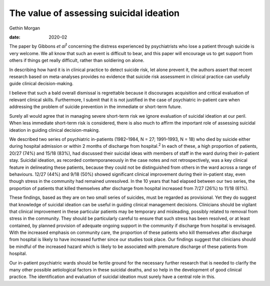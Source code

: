 ========================================
The value of assessing suicidal ideation
========================================



Gethin Morgan

:date: 2020-02


.. contents::
   :depth: 3
..

The paper by Gibbons *et al*\ :sup:`1` concerning the distress
experienced by psychiatrists who lose a patient through suicide is very
welcome. We all know that such an event is difficult to bear, and this
paper will encourage us to get support from others if things get really
difficult, rather than soldiering on alone.

In describing how hard it is in clinical practice to detect suicide
risk, let alone prevent it, the authors assert that recent research
based on meta-analyses provides no evidence that suicide risk assessment
in clinical practice can usefully guide clinical decision-making.

I believe that such a bald overall dismissal is regrettable because it
discourages acquisition and critical evaluation of relevant clinical
skills. Furthermore, I submit that it is not justified in the case of
psychiatric in-patient care when addressing the problem of suicide
prevention in the immediate or short-term future.

Surely all would agree that in managing severe short-term risk we ignore
evaluation of suicidal ideation at our peril. When less immediate
short-term risk is considered, there is also much to affirm the
important role of assessing suicidal ideation in guiding clinical
decision-making.

We described two series of psychiatric in-patients (1982–1984, N = 27;
1991–1993, N = 18) who died by suicide either during hospital admission
or within 2 months of discharge from hospital.\ :sup:`2` In each of
these, a high proportion of patients, 20/27 (74%) and 15/18 (83%), had
discussed their suicidal ideas with members of staff in the ward during
their in-patient stay. Suicidal ideation, as recorded contemporaneously
in the case notes and not retrospectively, was a key clinical feature in
delineating these patients, because they could not be distinguished from
others in the ward across a range of behaviours. 12/27 (44%) and 9/18
(50%) showed significant clinical improvement during their in-patient
stay, even though stress in the community had remained unresolved. In
the 10 years that had elapsed between our two series, the proportion of
patients that killed themselves after discharge from hospital increased
from 7/27 (26%) to 11/18 (61%).

These findings, based as they are on two small series of suicides, must
be regarded as provisional. Yet they do suggest that knowledge of
suicidal ideation can be useful in guiding clinical management
decisions. Clinicians should be vigilant that clinical improvement in
these particular patients may be temporary and misleading, possibly
related to removal from stress in the community. They should be
particularly careful to ensure that such stress has been resolved, or at
least contained, by planned provision of adequate ongoing support in the
community if discharge from hospital is envisaged. With the increased
emphasis on community care, the proportion of these patients who kill
themselves after discharge from hospital is likely to have increased
further since our studies took place. Our findings suggest that
clinicians should be mindful of the increased hazard which is likely to
be associated with premature discharge of these patients from hospital.

Our in-patient psychiatric wards should be fertile ground for the
necessary further research that is needed to clarify the many other
possible aetiological factors in these suicidal deaths, and so help in
the development of good clinical practice. The identification and
evaluation of suicidal ideation must surely have a central role in this.
